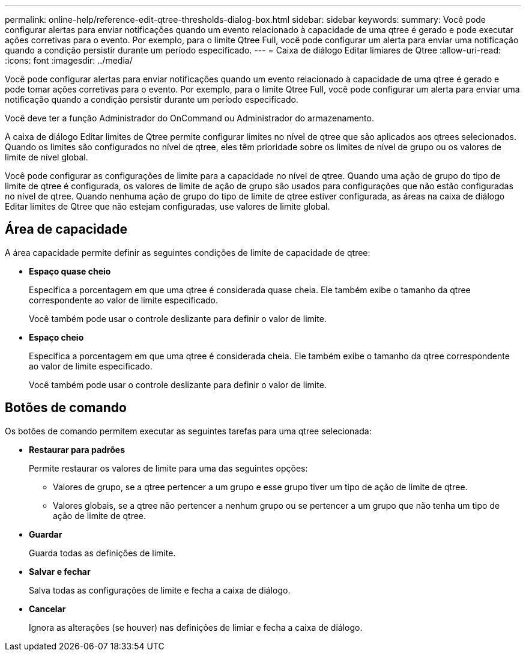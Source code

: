 ---
permalink: online-help/reference-edit-qtree-thresholds-dialog-box.html 
sidebar: sidebar 
keywords:  
summary: Você pode configurar alertas para enviar notificações quando um evento relacionado à capacidade de uma qtree é gerado e pode executar ações corretivas para o evento. Por exemplo, para o limite Qtree Full, você pode configurar um alerta para enviar uma notificação quando a condição persistir durante um período especificado. 
---
= Caixa de diálogo Editar limiares de Qtree
:allow-uri-read: 
:icons: font
:imagesdir: ../media/


[role="lead"]
Você pode configurar alertas para enviar notificações quando um evento relacionado à capacidade de uma qtree é gerado e pode tomar ações corretivas para o evento. Por exemplo, para o limite Qtree Full, você pode configurar um alerta para enviar uma notificação quando a condição persistir durante um período especificado.

Você deve ter a função Administrador do OnCommand ou Administrador do armazenamento.

A caixa de diálogo Editar limites de Qtree permite configurar limites no nível de qtree que são aplicados aos qtrees selecionados. Quando os limites são configurados no nível de qtree, eles têm prioridade sobre os limites de nível de grupo ou os valores de limite de nível global.

Você pode configurar as configurações de limite para a capacidade no nível de qtree. Quando uma ação de grupo do tipo de limite de qtree é configurada, os valores de limite de ação de grupo são usados para configurações que não estão configuradas no nível de qtree. Quando nenhuma ação de grupo do tipo de limite de qtree estiver configurada, as áreas na caixa de diálogo Editar limites de Qtree que não estejam configuradas, use valores de limite global.



== Área de capacidade

A área capacidade permite definir as seguintes condições de limite de capacidade de qtree:

* *Espaço quase cheio*
+
Especifica a porcentagem em que uma qtree é considerada quase cheia. Ele também exibe o tamanho da qtree correspondente ao valor de limite especificado.

+
Você também pode usar o controle deslizante para definir o valor de limite.

* *Espaço cheio*
+
Especifica a porcentagem em que uma qtree é considerada cheia. Ele também exibe o tamanho da qtree correspondente ao valor de limite especificado.

+
Você também pode usar o controle deslizante para definir o valor de limite.





== Botões de comando

Os botões de comando permitem executar as seguintes tarefas para uma qtree selecionada:

* *Restaurar para padrões*
+
Permite restaurar os valores de limite para uma das seguintes opções:

+
** Valores de grupo, se a qtree pertencer a um grupo e esse grupo tiver um tipo de ação de limite de qtree.
** Valores globais, se a qtree não pertencer a nenhum grupo ou se pertencer a um grupo que não tenha um tipo de ação de limite de qtree.


* *Guardar*
+
Guarda todas as definições de limite.

* *Salvar e fechar*
+
Salva todas as configurações de limite e fecha a caixa de diálogo.

* *Cancelar*
+
Ignora as alterações (se houver) nas definições de limiar e fecha a caixa de diálogo.


